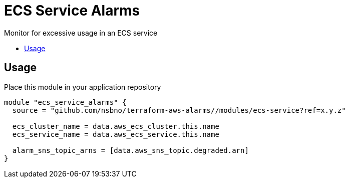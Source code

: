 = ECS Service Alarms
:!toc-title:
:!toc-placement:
:toc:

Monitor for excessive usage in an ECS service

toc::[]

== Usage

Place this module in your application repository

[source, hcl]
----
module "ecs_service_alarms" {
  source = "github.com/nsbno/terraform-aws-alarms//modules/ecs-service?ref=x.y.z"

  ecs_cluster_name = data.aws_ecs_cluster.this.name
  ecs_service_name = data.aws_ecs_service.this.name

  alarm_sns_topic_arns = [data.aws_sns_topic.degraded.arn]
}
----
